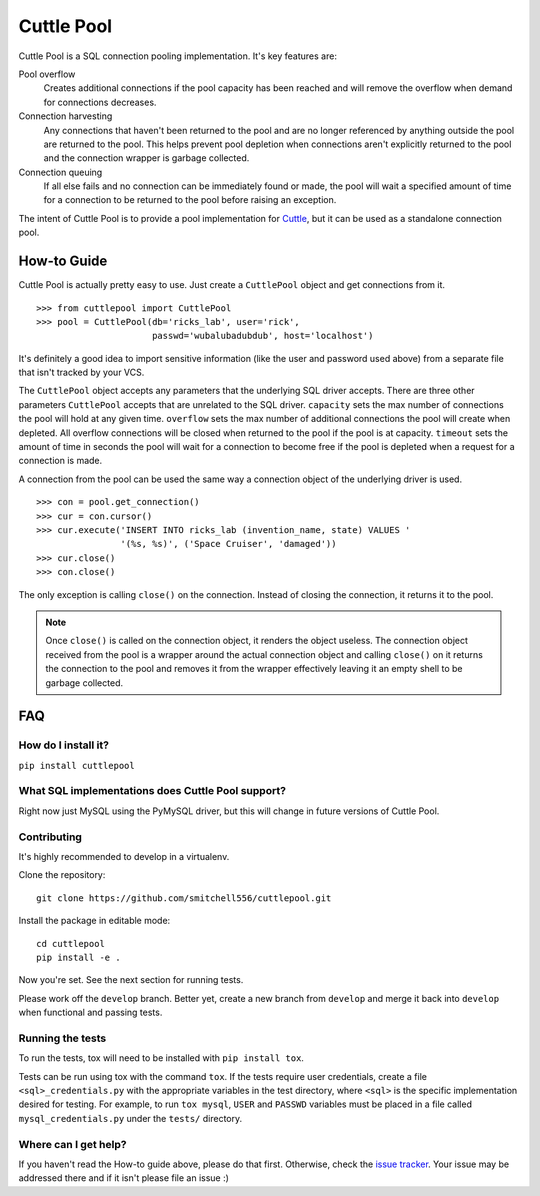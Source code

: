 ###########
Cuttle Pool
###########

Cuttle Pool is a SQL connection pooling implementation. It's key features are:

Pool overflow
   Creates additional connections if the pool capacity has been reached and
   will remove the overflow when demand for connections decreases.
   
Connection harvesting
   Any connections that haven't been returned to the pool and are no longer
   referenced by anything outside the pool are returned to the pool. This helps
   prevent pool depletion when connections aren't explicitly returned to the
   pool and the connection wrapper is garbage collected.

Connection queuing
   If all else fails and no connection can be immediately found or made, the
   pool will wait a specified amount of time for a connection to be returned
   to the pool before raising an exception.

The intent of Cuttle Pool is to provide a pool implementation for
`Cuttle <https://github.com/smitchell556/cuttle>`_, but it can be used as a
standalone connection pool.

How-to Guide
============

Cuttle Pool is actually pretty easy to use. Just create a ``CuttlePool`` object
and get connections from it. ::

  >>> from cuttlepool import CuttlePool
  >>> pool = CuttlePool(db='ricks_lab', user='rick',
                        passwd='wubalubadubdub', host='localhost')

It's definitely a good idea to import sensitive information (like the user and
password used above) from a separate file that isn't tracked by your VCS.

The ``CuttlePool`` object accepts any parameters that the underlying SQL driver
accepts. There are three other parameters ``CuttlePool`` accepts that are
unrelated to the SQL driver. ``capacity`` sets the max number of connections
the pool will hold at any given time. ``overflow`` sets the max number of
additional connections the pool will create when depleted. All overflow
connections will be closed when returned to the pool if the pool is at
capacity. ``timeout`` sets the amount of time in seconds the pool will wait for
a connection to become free if the pool is depleted when a request for a
connection is made.

A connection from the pool can be used the same way a connection object of the
underlying driver is used. ::

  >>> con = pool.get_connection()
  >>> cur = con.cursor()
  >>> cur.execute('INSERT INTO ricks_lab (invention_name, state) VALUES '
                  '(%s, %s)', ('Space Cruiser', 'damaged'))
  >>> cur.close()
  >>> con.close()

The only exception is calling ``close()`` on the connection. Instead of closing
the connection, it returns it to the pool.

.. note::
   Once ``close()`` is called on the connection object, it renders the
   object useless. The connection object received from the pool is a wrapper
   around the actual connection object and calling ``close()`` on it returns
   the connection to the pool and removes it from the wrapper effectively
   leaving it an empty shell to be garbage collected.

FAQ
===

How do I install it?
--------------------

``pip install cuttlepool``

What SQL implementations does Cuttle Pool support?
--------------------------------------------------

Right now just MySQL using the PyMySQL driver, but this will change in future
versions of Cuttle Pool.

Contributing
------------

It's highly recommended to develop in a virtualenv.

Clone the repository::

  git clone https://github.com/smitchell556/cuttlepool.git

Install the package in editable mode::

  cd cuttlepool
  pip install -e .

Now you're set. See the next section for running tests.

Please work off the ``develop`` branch. Better yet, create a new branch from
``develop`` and merge it back into ``develop`` when functional and passing
tests.

Running the tests
-----------------

To run the tests, tox will need to be installed with ``pip install tox``.

Tests can be run using tox with the command ``tox``. If the tests require
user credentials, create a file ``<sql>_credentials.py`` with the appropriate
variables in the test directory, where ``<sql>`` is the specific
implementation desired for testing. For example, to run ``tox mysql``,
``USER`` and ``PASSWD`` variables must be placed in a file called
``mysql_credentials.py`` under the ``tests/`` directory.

Where can I get help?
---------------------

If you haven't read the How-to guide above, please do that first. Otherwise,
check the `issue tracker <https://github.com/smitchell556/cuttlepool/issues>`_.
Your issue may be addressed there and if it isn't please file an issue :)
